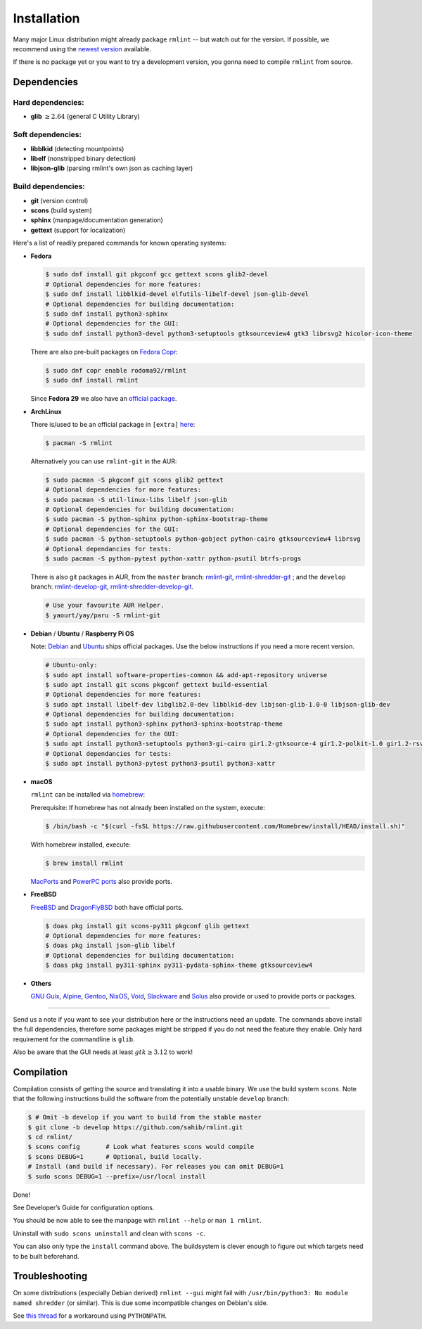 Installation
============

Many major Linux distribution might already package ``rmlint`` -- but watch out for
the version. If possible, we recommend using the `newest version`_ available.

.. _`newest version`: https://github.com/sahib/rmlint/releases

If there is no package yet or you want to try a development version, you gonna
need to compile ``rmlint`` from source.

Dependencies
------------

Hard dependencies:
~~~~~~~~~~~~~~~~~~

* **glib** :math:`\geq 2.64` (general C Utility Library)

Soft dependencies:
~~~~~~~~~~~~~~~~~~

* **libblkid** (detecting mountpoints)
* **libelf** (nonstripped binary detection)
* **libjson-glib** (parsing rmlint's own json as caching layer)

Build dependencies:
~~~~~~~~~~~~~~~~~~~

* **git** (version control)
* **scons** (build system)
* **sphinx** (manpage/documentation generation)
* **gettext** (support for localization)

Here's a list of readily prepared commands for known operating systems:

* **Fedora**

  .. code-block:: bash

    $ sudo dnf install git pkgconf gcc gettext scons glib2-devel
    # Optional dependencies for more features:
    $ sudo dnf install libblkid-devel elfutils-libelf-devel json-glib-devel
    # Optional dependencies for building documentation:
    $ sudo dnf install python3-sphinx
    # Optional dependencies for the GUI:
    $ sudo dnf install python3-devel python3-setuptools gtksourceview4 gtk3 librsvg2 hicolor-icon-theme

  There are also pre-built packages on `Fedora Copr`_:

  .. code-block:: bash

    $ sudo dnf copr enable rodoma92/rmlint
    $ sudo dnf install rmlint

  Since **Fedora 29** we also have an `official package`_.

.. _official package: https://src.fedoraproject.org/rpms/rmlint

.. _Fedora Copr: https://copr.fedorainfracloud.org/coprs/rodoma92/rmlint/

* **ArchLinux**

  There is/used to be an official package in ``[extra]`` here_:

  .. code-block:: bash

    $ pacman -S rmlint

  Alternatively you can use ``rmlint-git`` in the AUR: 

  .. code-block:: bash

    $ sudo pacman -S pkgconf git scons glib2 gettext
    # Optional dependencies for more features:
    $ sudo pacman -S util-linux-libs libelf json-glib
    # Optional dependencies for building documentation:
    $ sudo pacman -S python-sphinx python-sphinx-bootstrap-theme
    # Optional dependencies for the GUI:
    $ sudo pacman -S python-setuptools python-gobject python-cairo gtksourceview4 librsvg
    # Optional dependancies for tests:
    $ sudo pacman -S python-pytest python-xattr python-psutil btrfs-progs

  There is also git packages in AUR, from the ``master`` branch: `rmlint-git`_, `rmlint-shredder-git`_ ; and the ``develop`` branch: `rmlint-develop-git`_, `rmlint-shredder-develop-git`_.

  .. code-block:: bash

    # Use your favourite AUR Helper.
    $ yaourt/yay/paru -S rmlint-git

.. _here: https://gitlab.archlinux.org/archlinux/packaging/packages/rmlint
.. _rmlint-git: https://aur.archlinux.org/packages/rmlint-git
.. _rmlint-shredder-git: https://aur.archlinux.org/packages/rmlint-shredder-git
.. _rmlint-develop-git: https://aur.archlinux.org/packages/rmlint-develop-git
.. _rmlint-shredder-develop-git: https://aur.archlinux.org/packages/rmlint-shredder-develop-git

* **Debian** / **Ubuntu** / **Raspberry Pi OS**

  Note: `Debian`_ and `Ubuntu`_ ships official packages.
  Use the below instructions if you need a more recent version.

  .. code-block:: bash

    # Ubuntu-only:
    $ sudo apt install software-properties-common && add-apt-repository universe
    $ sudo apt install git scons pkgconf gettext build-essential
    # Optional dependencies for more features:
    $ sudo apt install libelf-dev libglib2.0-dev libblkid-dev libjson-glib-1.0-0 libjson-glib-dev
    # Optional dependencies for building documentation:
    $ sudo apt install python3-sphinx python3-sphinx-bootstrap-theme
    # Optional dependencies for the GUI:
    $ sudo apt install python3-setuptools python3-gi-cairo gir1.2-gtksource-4 gir1.2-polkit-1.0 gir1.2-rsvg-2.0 python3-colorlog
    # Optional dependancies for tests:
    $ sudo apt install python3-pytest python3-psutil python3-xattr

.. _Debian: https://packages.debian.org/rmlint
.. _Ubuntu: https://packages.ubuntu.com/rmlint

* **macOS**

  ``rmlint`` can be installed via `homebrew`_:

  Prerequisite: If homebrew has not already been installed on the system, execute:

  .. code-block:: bash

    $ /bin/bash -c "$(curl -fsSL https://raw.githubusercontent.com/Homebrew/install/HEAD/install.sh)"

  With homebrew installed, execute:

  .. code-block:: bash

    $ brew install rmlint

  `MacPorts`_ and `PowerPC ports`_ also provide ports.

.. _homebrew: http://brew.sh
.. _MacPorts: https://github.com/macports/macports-ports/tree/master/sysutils/rmlint
.. _PowerPC ports: https://github.com/barracuda156/powerpc-ports/tree/master/sysutils/rmlint

* **FreeBSD**

  `FreeBSD`_ and `DragonFlyBSD`_ both have official ports.

  .. code-block:: bash

    $ doas pkg install git scons-py311 pkgconf glib gettext
    # Optional dependencies for more features:
    $ doas pkg install json-glib libelf
    # Optional dependencies for building documentation:
    $ doas pkg install py311-sphinx py311-pydata-sphinx-theme gtksourceview4

.. _FreeBSD: https://cgit.freebsd.org/ports/tree/sysutils/rmlint
.. _DragonFlyBSD: https://github.com/DragonFlyBSD/DPorts/tree/master/sysutils/rmlint

* **Others**

  `GNU Guix`_, `Alpine`_, `Gentoo`_, `NixOS`_, `Void`_, `Slackware`_ and `Solus`_ also provide or used to provide ports or packages.

.. _GNU Guix: https://git.savannah.gnu.org/cgit/guix.git/tree/gnu/packages/disk.scm#n1288
.. _Alpine: https://gitlab.alpinelinux.org/alpine/aports/-/tree/master/testing/rmlint
.. _Gentoo: https://gitweb.gentoo.org/repo/gentoo.git/tree/app-misc/rmlint?id=392900cef25d31d5c622e542d636ba37e7a0b71a
.. _NixOS: https://github.com/NixOS/nixpkgs/tree/master/pkgs/tools/misc/rmlint
.. _Void: https://github.com/void-linux/void-packages/tree/master/srcpkgs/rmlint
.. _Slackware: https://git.slackbuilds.org/slackbuilds/plain/misc/rmlint/
.. _Solus: https://github.com/getsolus/packages/tree/main/packages/r/rmlint

-----

Send us a note if you want to see your distribution here or the instructions
need an update. The commands above install the full dependencies, therefore
some packages might be stripped if you do not need the feature
they enable. Only hard requirement for the commandline is ``glib``.

Also be aware that the GUI needs at least :math:`gtk \geq 3.12` to work!

Compilation
-----------

Compilation consists of getting the source and translating it into a usable
binary. We use the build system ``scons``. Note that the following instructions
build the software from the potentially unstable ``develop`` branch: 

.. code-block:: bash

   $ # Omit -b develop if you want to build from the stable master
   $ git clone -b develop https://github.com/sahib/rmlint.git 
   $ cd rmlint/
   $ scons config       # Look what features scons would compile
   $ scons DEBUG=1      # Optional, build locally.
   # Install (and build if necessary). For releases you can omit DEBUG=1
   $ sudo scons DEBUG=1 --prefix=/usr/local install

Done!

See Developer’s Guide for configuration options.

You should be now able to see the manpage with ``rmlint --help`` or ``man 1
rmlint``.

Uninstall with ``sudo scons uninstall`` and clean with ``scons -c``.

You can also only type the ``install`` command above. The buildsystem is clever
enough to figure out which targets need to be built beforehand.

Troubleshooting
---------------

On some distributions (especially Debian derived) ``rmlint --gui`` might fail
with ``/usr/bin/python3: No module named shredder`` (or similar). This is due 
some incompatible changes on Debian's side.

See `this thread`_ for a workaround using ``PYTHONPATH``.

.. _`this thread`: https://github.com/sahib/rmlint/issues/171#issuecomment-199070974
